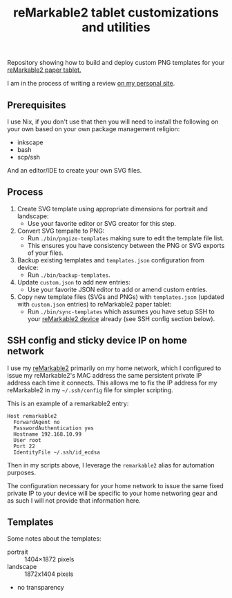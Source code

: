 #+TITLE: reMarkable2 tablet customizations and utilities

Repository showing how to build and deploy custom PNG templates for your [[https://remarkable.com/referral/N8CA-DAPR][reMarkable2 paper tablet.]]

I am in the process of writing a review [[https://www.susanpotter.net/reviews/remarkable2-eink-tablet/][on my personal site]].

** Prerequisites

I use Nix, if you don't use that then you will need to install the following on your own based on your own package management religion:

- inkscape
- bash
- scp/ssh

And an editor/IDE to create your own SVG files.

** Process

1. Create SVG template using appropriate dimensions for portrait and landscape:
   - Use your favorite editor or SVG creator for this step.
2. Convert SVG tempalte to PNG:
   - Run =./bin/pngize-templates= making sure to edit the template file list.
   - This ensures you have consistency between the PNG or SVG exports of your files.
3. Backup existing templates and =templates.json= configuration from device:
   - Run =./bin/backup-templates=.
4. Update =custom.json= to add new entries:
   - Use your favorite JSON editor to add or amend custom entries.
5. Copy new template files (SVGs and PNGs) with =templates.json= (updated with =custom.json= entries) to reMarkable2 paper tablet:
   - Run =./bin/sync-templates= which assumes you have setup SSH to your [[https://remarkable.com/referral/N8CA-DAPR][reMarkable2 device]] already (see SSH config section below).

** SSH config and sticky device IP on home network

I use my [[https://remarkable.com/referral/N8CA-DAPR][reMarkable2]] primarily on my home network, which I configured to issue my reMarkable2's MAC address the same persistent private IP address each time it connects. This allows me to fix the IP address for my reMarkable2 in my =~/.ssh/config= file for simpler
scripting.

This is an example of a remarkable2 entry:
#+begin_src ssh_config
Host remarkable2
  ForwardAgent no
  PasswordAuthentication yes
  Hostname 192.168.10.99
  User root
  Port 22
  IdentityFile ~/.ssh/id_ecdsa
#+end_src

Then in my scripts above, I leverage the =remarkable2= alias for automation purposes.

The configuration necessary for your home network to issue the same fixed private IP to your device will be specific to your home
networing gear and as such I will not provide that information here.

** Templates

Some notes about the templates:
- portrait  ::  1404×1872 pixels
- landscape :: 1872x1404 pixels
- no transparency
